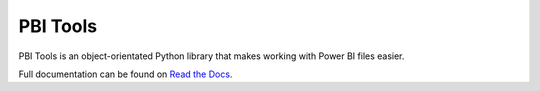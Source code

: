 PBI Tools
=========

PBI Tools is an object-orientated Python library that makes working with Power BI files easier.

Full documentation can be found on `Read the Docs <file:///Users/sam/Desktop/CPD/pbi-tools/docs/_build/html/index.html>`_.